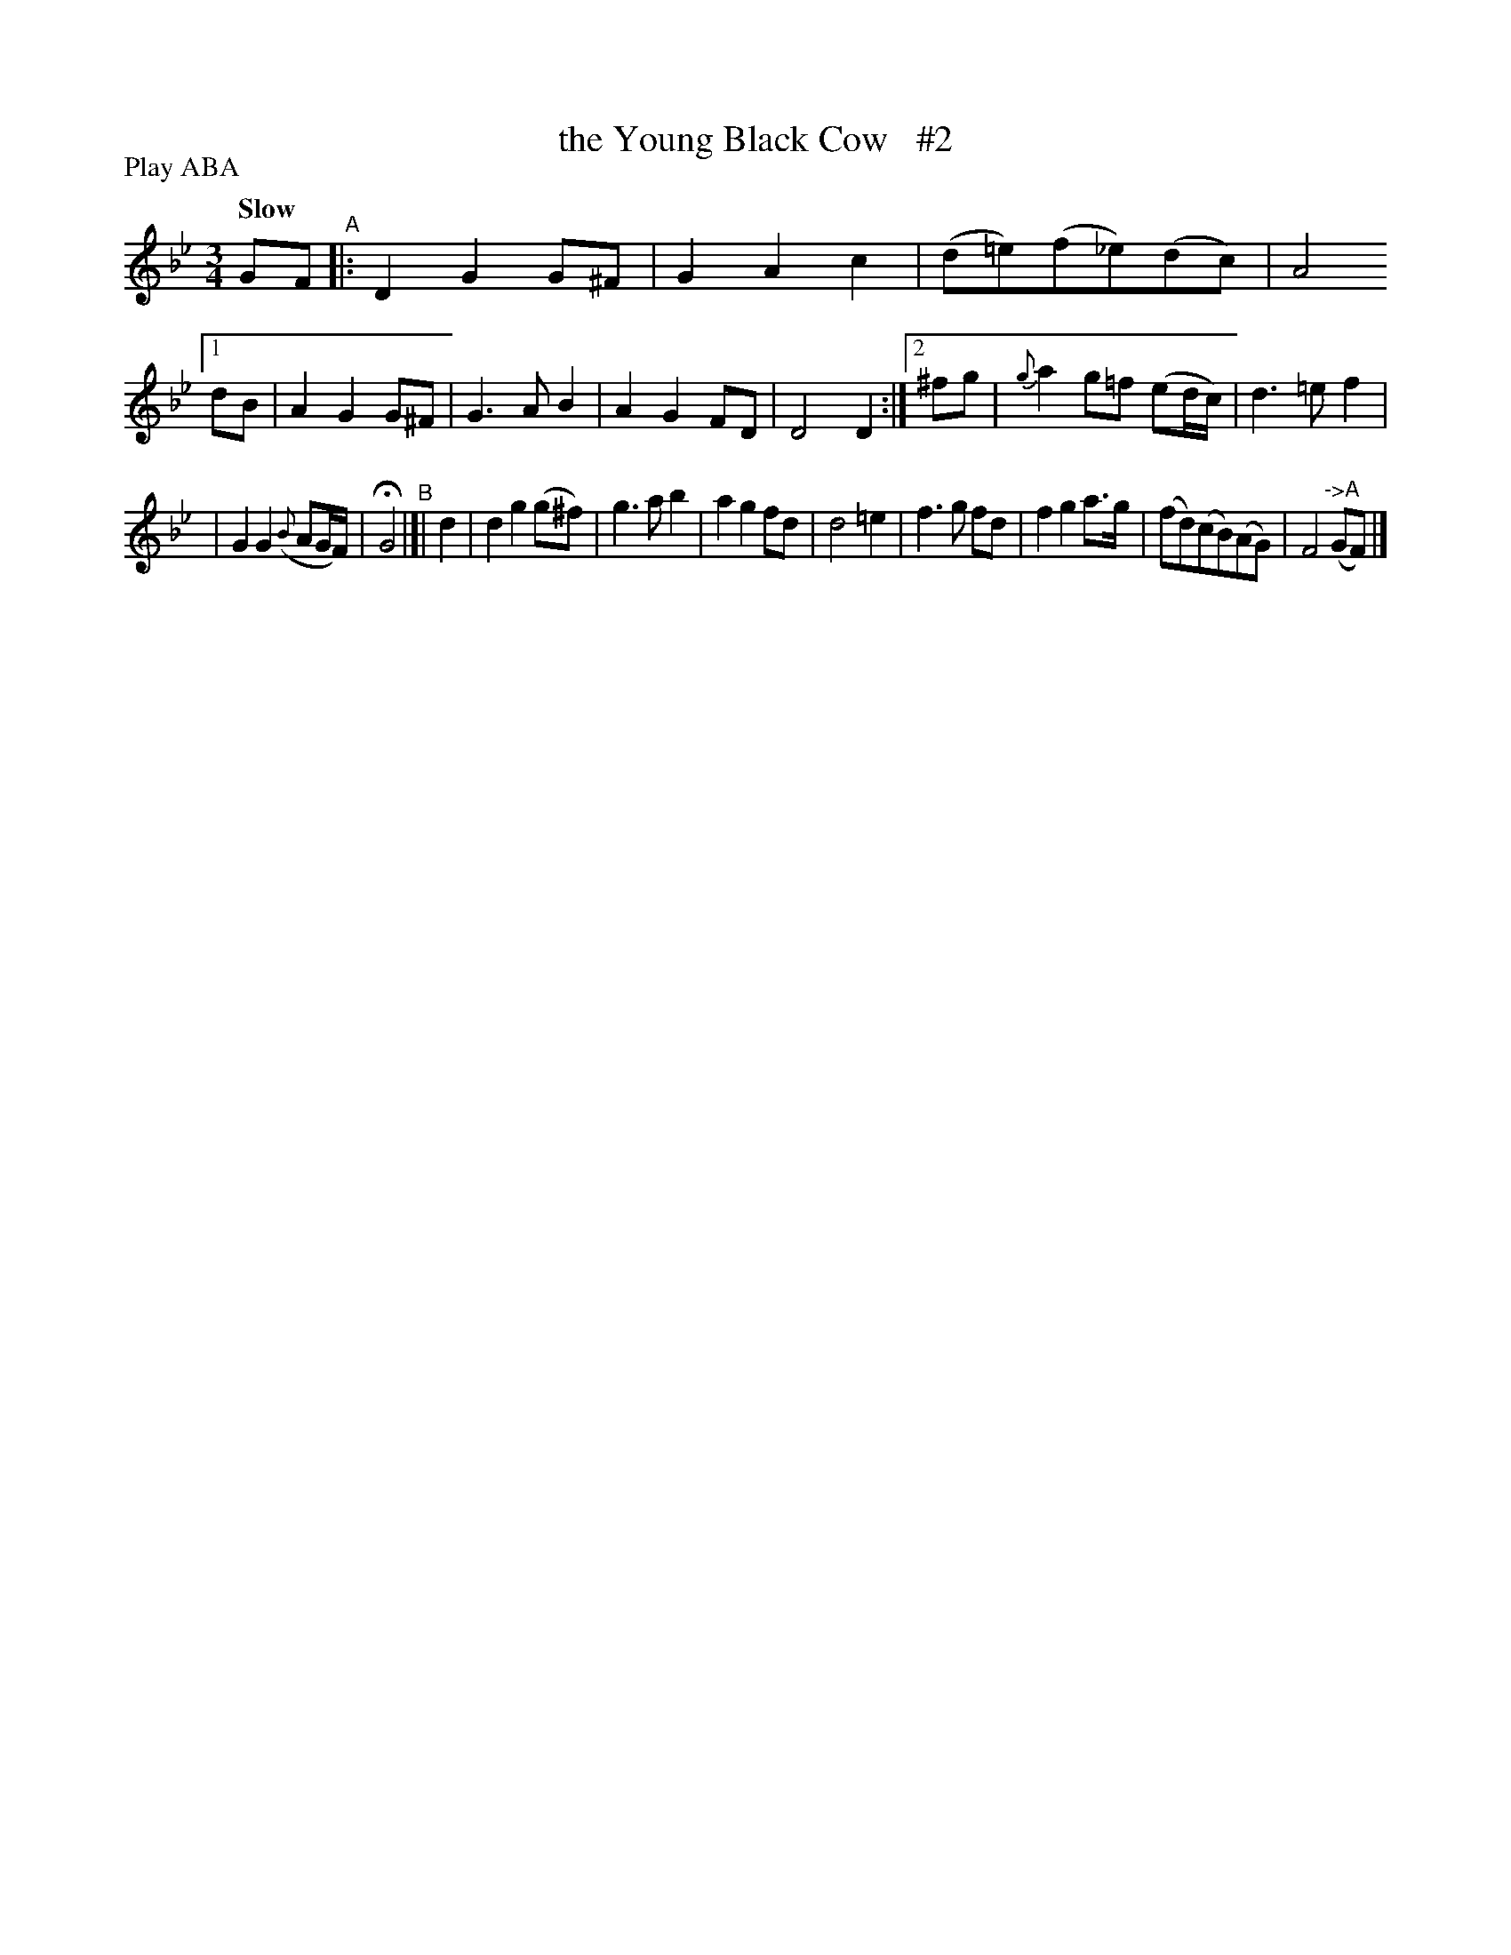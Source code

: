 X: 220
T: the Young Black Cow   #2
R: air, waltz
%S: s:2 b:20(10+10
B: O'Neill's 1850 #220
Z: 1997 by John Chambers <jc@trillian.mit.edu>
N: The first section has a segno over the first bar.
N: The first section ends with a fermata over the double bar.
N: The second section ends with a segno over the double bar.
P: Play ABA
Q: "Slow"
M: 3/4
L: 1/8
K: Gm
    GF "^A"|: D2 G2 G^F | G2 A2 c2 | (d=e)(f_e)(dc) | A4 \
[1  dB | A2 G2 G^F | G3 A B2 | A2 G2 FD | D4 D2 :|\
[2 ^fg | {g}a2 g=f (ed/c/) | d3 =e f2 |
                                      | G2 G2 ({B}AG/F/) | HG4 \
"^B"|[| d2 | d2 g2 (g^f) | g3 a b2 | a2 g2 fd | d4 \
       =e2 | f3 g fd | f2 g2 a>g | (fd)(cB)(AG) | F4 "^->A"(GF) |]
